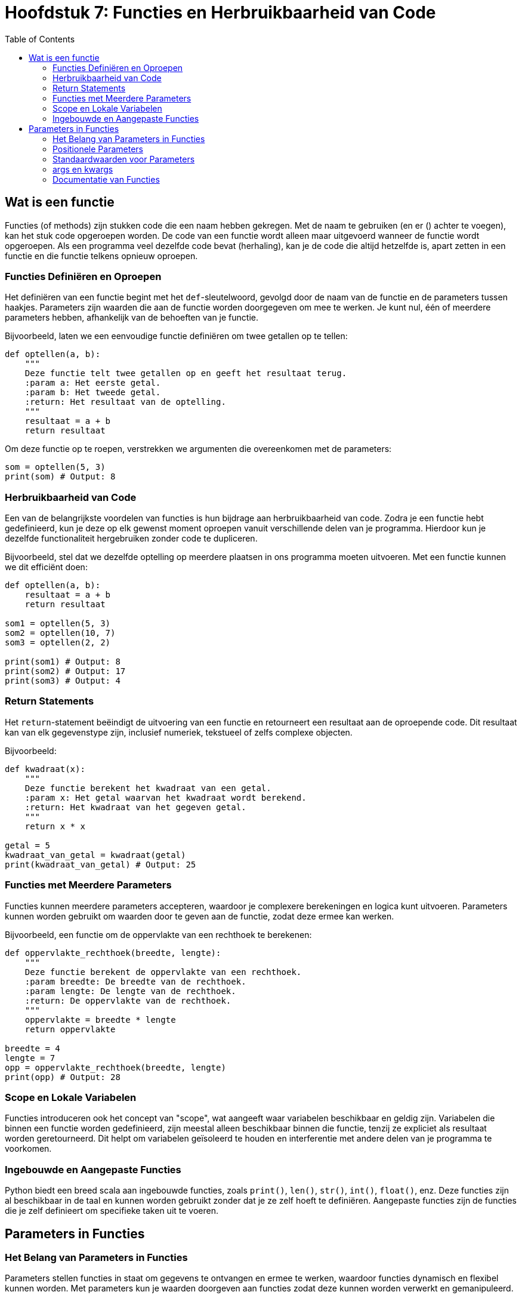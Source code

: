 :source-highlighter: rouge
:rouge-style: thankful_eyes
:toc: left
:toclevels: 5


= Hoofdstuk 7: Functies en Herbruikbaarheid van Code

== Wat is een functie

Functies (of methods) zijn stukken code die een naam hebben gekregen.
Met de naam te gebruiken (en er () achter te voegen), kan het stuk code opgeroepen worden.
De code van een functie wordt alleen maar uitgevoerd wanneer de functie wordt opgeroepen. 
Als een programma veel dezelfde code bevat (herhaling),
kan je de code die altijd hetzelfde is, apart zetten in een functie en die functie telkens opnieuw oproepen.

=== Functies Definiëren en Oproepen

Het definiëren van een functie begint met het `def`-sleutelwoord, gevolgd door de naam van de functie en de parameters tussen haakjes. Parameters zijn waarden die aan de functie worden doorgegeven om mee te werken. Je kunt nul, één of meerdere parameters hebben, afhankelijk van de behoeften van je functie.

Bijvoorbeeld, laten we een eenvoudige functie definiëren om twee getallen op te tellen:

[source,python]
----
def optellen(a, b):
    """
    Deze functie telt twee getallen op en geeft het resultaat terug.
    :param a: Het eerste getal.
    :param b: Het tweede getal.
    :return: Het resultaat van de optelling.
    """
    resultaat = a + b
    return resultaat
----

Om deze functie op te roepen, verstrekken we argumenten die overeenkomen met de parameters:

[source,python]
----
som = optellen(5, 3)
print(som) # Output: 8
----

=== Herbruikbaarheid van Code

Een van de belangrijkste voordelen van functies is hun bijdrage aan herbruikbaarheid van code. Zodra je een functie hebt gedefinieerd, kun je deze op elk gewenst moment oproepen vanuit verschillende delen van je programma. Hierdoor kun je dezelfde functionaliteit hergebruiken zonder code te dupliceren.

Bijvoorbeeld, stel dat we dezelfde optelling op meerdere plaatsen in ons programma moeten uitvoeren. Met een functie kunnen we dit efficiënt doen:

[source,python]
----
def optellen(a, b):
    resultaat = a + b
    return resultaat

som1 = optellen(5, 3)
som2 = optellen(10, 7)
som3 = optellen(2, 2)

print(som1) # Output: 8
print(som2) # Output: 17
print(som3) # Output: 4
----

=== Return Statements

Het `return`-statement beëindigt de uitvoering van een functie en retourneert een resultaat aan de oproepende code. Dit resultaat kan van elk gegevenstype zijn, inclusief numeriek, tekstueel of zelfs complexe objecten.

Bijvoorbeeld:

[source,python]
----
def kwadraat(x):
    """
    Deze functie berekent het kwadraat van een getal.
    :param x: Het getal waarvan het kwadraat wordt berekend.
    :return: Het kwadraat van het gegeven getal.
    """
    return x * x

getal = 5
kwadraat_van_getal = kwadraat(getal)
print(kwadraat_van_getal) # Output: 25
----

=== Functies met Meerdere Parameters

Functies kunnen meerdere parameters accepteren, waardoor je complexere berekeningen en logica kunt uitvoeren. Parameters kunnen worden gebruikt om waarden door te geven aan de functie, zodat deze ermee kan werken.

Bijvoorbeeld, een functie om de oppervlakte van een rechthoek te berekenen:

[source,python]
----
def oppervlakte_rechthoek(breedte, lengte):
    """
    Deze functie berekent de oppervlakte van een rechthoek.
    :param breedte: De breedte van de rechthoek.
    :param lengte: De lengte van de rechthoek.
    :return: De oppervlakte van de rechthoek.
    """
    oppervlakte = breedte * lengte
    return oppervlakte

breedte = 4
lengte = 7
opp = oppervlakte_rechthoek(breedte, lengte)
print(opp) # Output: 28
----

=== Scope en Lokale Variabelen

Functies introduceren ook het concept van "scope", wat aangeeft waar variabelen beschikbaar en geldig zijn. Variabelen die binnen een functie worden gedefinieerd, zijn meestal alleen beschikbaar binnen die functie, tenzij ze expliciet als resultaat worden geretourneerd. Dit helpt om variabelen geïsoleerd te houden en interferentie met andere delen van je programma te voorkomen.

=== Ingebouwde en Aangepaste Functies

Python biedt een breed scala aan ingebouwde functies, zoals `print()`, `len()`, `str()`, `int()`, `float()`, enz. Deze functies zijn al beschikbaar in de taal en kunnen worden gebruikt zonder dat je ze zelf hoeft te definiëren. Aangepaste functies zijn de functies die je zelf definieert om specifieke taken uit te voeren.

== Parameters in Functies

=== Het Belang van Parameters in Functies

Parameters stellen functies in staat om gegevens te ontvangen en ermee te werken, waardoor functies dynamisch en flexibel kunnen worden. Met parameters kun je waarden doorgeven aan functies zodat deze kunnen worden verwerkt en gemanipuleerd.

=== Positionele Parameters

Positionele parameters zijn de meest voorkomende soorten parameters in Python. Ze zijn waarden die aan een functie worden doorgegeven in dezelfde volgorde als waarin de parameters in de functiedefinitie zijn opgegeven. Bij het aanroepen van de functie worden argumenten voor deze parameters in dezelfde volgorde doorgegeven.

Bijvoorbeeld, laten we een functie definiëren die twee getallen optelt met behulp van positionele parameters:

[source,python]
----
def optellen(a, b):
    """
    Deze functie telt twee getallen op.
    :param a: Het eerste getal.
    :param b: Het tweede getal.
    :return: Het resultaat van de optelling.
    """
    resultaat = a + b
    return resultaat

som = optellen(5, 3)
print(som) # Output: 8
----

=== Standaardwaarden voor Parameters

Functies kunnen standaardwaarden hebben voor hun parameters. Dit betekent dat als een waarde niet expliciet wordt doorgegeven bij het aanroepen van de functie, de standaardwaarde wordt gebruikt. Standaardwaarden maken functies flexibeler omdat ze kunnen werken met verschillende aantallen argumenten.

Bijvoorbeeld, laten we een functie definiëren die een bericht afdrukt met een standaardgroet als er geen naam wordt opgegeven:

[source,python]
----
def begroeten(naam="Vriend"):
    """
    Deze functie begroet een persoon met een optionele naam.
    :param naam: De naam van de persoon (standaard is "Vriend").
    """
    print(f"Hallo, {naam}!")

begroeten()         # Output: Hallo, Vriend!
begroeten("Alice")  # Output: Hallo, Alice!
----

=== args en kwargs

In sommige gevallen wil je een variabel aantal argumenten aan een functie doorgeven, zonder vooraf te weten hoeveel dat er zullen zijn. De notatie `args` en `kwargs` staan dit toe.

- `args` staat voor "arguments" en verzamelt positionele argumenten in een tuple.
- `kwargs` staat voor "keyword arguments" en verzamelt genoemde argumenten in een dictionary.

Bijvoorbeeld, laten we een functie definiëren die een variabel aantal getallen kan optellen:

[source,python]
----
def optellen_met_args(*args):
    """
    Deze functie telt een variabel aantal getallen op.
    :param args: Een tuple van getallen om op te tellen.
    :return: Het resultaat van de optelling.
    """
    resultaat = sum(args)
    return resultaat

totaal = optellen_met_args(5, 10, 15)
print(totaal) # Output: 30
----

Je kunt ook genoemde argumenten doorgeven met `kwargs`:

[source,python]
----
def afdrukken_met_kwargs(**kwargs):
    """
    Deze functie drukt genoemde argumenten af.
    :param kwargs: Een dictionary van genoemde argumenten.
    """
    for sleutel, waarde in kwargs.items():
        print(f"{sleutel}: {waarde}")

afdrukken_met_kwargs(voornaam="Alice", leeftijd=25)
# Output:
# voornaam: Alice
# leeftijd: 25
----


=== Documentatie van Functies

Het is een goede gewoonte om functies te documenteren, zodat anderen (en jijzelf in de toekomst) begrijpen wat de functie doet, welke parameters deze verwacht en welke resultaten deze retourneert. Dit wordt vaak gedaan met behulp van zogenaamde "docstrings", zoals weergegeven in het vorige voorbeeld. Door je code goed te documenteren, wordt het delen en samenwerken aan projecten eenvoudiger.

Een docstring (documentatiestring) in Python is een manier om documentatie aan een functie, klasse, module of methode toe te voegen. Het is een meer uitgebreide beschrijving van wat de code doet, en het is een goede gewoonte om docstrings te gebruiken om je code gemakkelijk te begrijpen en te onderhouden. Hier is een voorbeeld van het gebruik van een docstring:

[source,python]
----
def greet(name):
    """
    Deze functie begroet de gebruiker.

    Args:
        name (str): De naam van de persoon die begroet moet worden.

    Returns:
        str: Een begroetingsbericht.

    Voorbeeld:
        >>> greet("Alice")
        'Hallo, Alice! Welkom terug.'
    """
    return f'Hallo, {name}! Welkom terug.'
----

Laten we de bovenstaande docstring uitleggen:

* De docstring begint met drie dubbele aanhalingstekens `"""` en eindigt met drie dubbele aanhalingstekens `"""`. Hierdoor kan de docstring meerdere regels tekst bevatten.
* De eerste regel van de docstring bevat een korte beschrijving van wat de functie doet.
* De `Args` sectie beschrijft de argumenten (parameters) die de functie accepteert. In dit geval accepteert de functie één argument genaamd `name`, dat een string (str) moet zijn.
* De `Returns` sectie beschrijft wat de functie retourneert. Hier retourneert de functie een string (str).
* Onder de docstring wordt vaak een voorbeeld gegeven van hoe de functie kan worden gebruikt. Dit is handig voor andere ontwikkelaars die de functie willen begrijpen en gebruiken.

Met deze docstring kunnen andere ontwikkelaars snel zien hoe de functie werkt, welke argumenten deze verwacht en wat deze retourneert. Bovendien kunnen hulpmiddelen zoals docstring-generatoren deze informatie automatisch extraheren om documentatie te genereren. Het gebruik van docstrings is dus een goede gewoonte om je code goed gedocumenteerd en onderhoudbaar te houden.

image::images/autocomplete.gif["Autocomplete voorbeeld in vscode. Deze maakt gebruik van de docstrings in de standard library.", 600]

